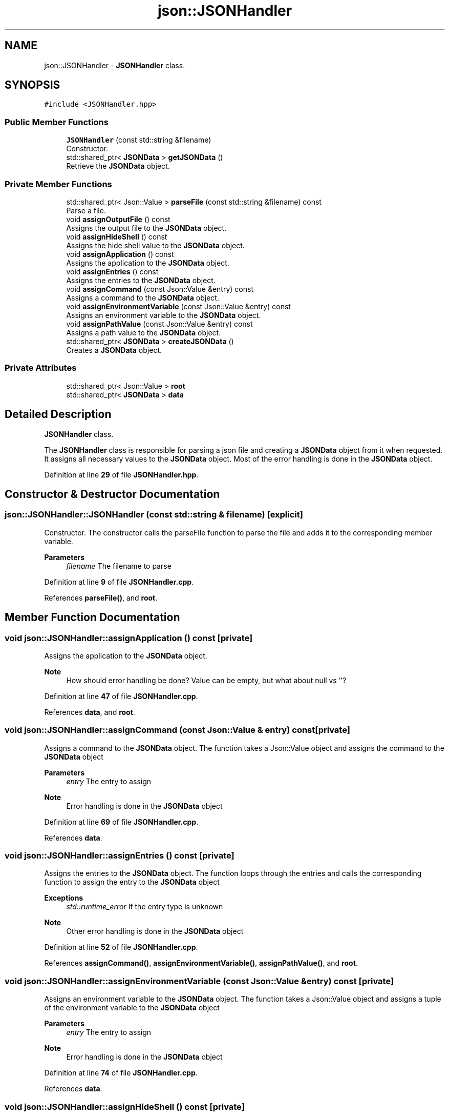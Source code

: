 .TH "json::JSONHandler" 3 "Wed Feb 28 2024 22:07:52" "Version 0.2.0" "jsonToBatProject" \" -*- nroff -*-
.ad l
.nh
.SH NAME
json::JSONHandler \- \fBJSONHandler\fP class\&.  

.SH SYNOPSIS
.br
.PP
.PP
\fC#include <JSONHandler\&.hpp>\fP
.SS "Public Member Functions"

.in +1c
.ti -1c
.RI "\fBJSONHandler\fP (const std::string &filename)"
.br
.RI "Constructor\&. "
.ti -1c
.RI "std::shared_ptr< \fBJSONData\fP > \fBgetJSONData\fP ()"
.br
.RI "Retrieve the \fBJSONData\fP object\&. "
.in -1c
.SS "Private Member Functions"

.in +1c
.ti -1c
.RI "std::shared_ptr< Json::Value > \fBparseFile\fP (const std::string &filename) const"
.br
.RI "Parse a file\&. "
.ti -1c
.RI "void \fBassignOutputFile\fP () const"
.br
.RI "Assigns the output file to the \fBJSONData\fP object\&. "
.ti -1c
.RI "void \fBassignHideShell\fP () const"
.br
.RI "Assigns the hide shell value to the \fBJSONData\fP object\&. "
.ti -1c
.RI "void \fBassignApplication\fP () const"
.br
.RI "Assigns the application to the \fBJSONData\fP object\&. "
.ti -1c
.RI "void \fBassignEntries\fP () const"
.br
.RI "Assigns the entries to the \fBJSONData\fP object\&. "
.ti -1c
.RI "void \fBassignCommand\fP (const Json::Value &entry) const"
.br
.RI "Assigns a command to the \fBJSONData\fP object\&. "
.ti -1c
.RI "void \fBassignEnvironmentVariable\fP (const Json::Value &entry) const"
.br
.RI "Assigns an environment variable to the \fBJSONData\fP object\&. "
.ti -1c
.RI "void \fBassignPathValue\fP (const Json::Value &entry) const"
.br
.RI "Assigns a path value to the \fBJSONData\fP object\&. "
.ti -1c
.RI "std::shared_ptr< \fBJSONData\fP > \fBcreateJSONData\fP ()"
.br
.RI "Creates a \fBJSONData\fP object\&. "
.in -1c
.SS "Private Attributes"

.in +1c
.ti -1c
.RI "std::shared_ptr< Json::Value > \fBroot\fP"
.br
.ti -1c
.RI "std::shared_ptr< \fBJSONData\fP > \fBdata\fP"
.br
.in -1c
.SH "Detailed Description"
.PP 
\fBJSONHandler\fP class\&. 

The \fBJSONHandler\fP class is responsible for parsing a json file and creating a \fBJSONData\fP object from it when requested\&. It assigns all necessary values to the \fBJSONData\fP object\&. Most of the error handling is done in the \fBJSONData\fP object\&. 
.PP
Definition at line \fB29\fP of file \fBJSONHandler\&.hpp\fP\&.
.SH "Constructor & Destructor Documentation"
.PP 
.SS "json::JSONHandler::JSONHandler (const std::string & filename)\fC [explicit]\fP"

.PP
Constructor\&. The constructor calls the parseFile function to parse the file and adds it to the corresponding member variable\&.
.PP
\fBParameters\fP
.RS 4
\fIfilename\fP The filename to parse 
.RE
.PP

.PP
Definition at line \fB9\fP of file \fBJSONHandler\&.cpp\fP\&.
.PP
References \fBparseFile()\fP, and \fBroot\fP\&.
.SH "Member Function Documentation"
.PP 
.SS "void json::JSONHandler::assignApplication () const\fC [private]\fP"

.PP
Assigns the application to the \fBJSONData\fP object\&. 
.PP
\fBNote\fP
.RS 4
How should error handling be done? Value can be empty, but what about null vs ''? 
.RE
.PP

.PP
Definition at line \fB47\fP of file \fBJSONHandler\&.cpp\fP\&.
.PP
References \fBdata\fP, and \fBroot\fP\&.
.SS "void json::JSONHandler::assignCommand (const Json::Value & entry) const\fC [private]\fP"

.PP
Assigns a command to the \fBJSONData\fP object\&. The function takes a Json::Value object and assigns the command to the \fBJSONData\fP object
.PP
\fBParameters\fP
.RS 4
\fIentry\fP The entry to assign
.RE
.PP
\fBNote\fP
.RS 4
Error handling is done in the \fBJSONData\fP object 
.RE
.PP

.PP
Definition at line \fB69\fP of file \fBJSONHandler\&.cpp\fP\&.
.PP
References \fBdata\fP\&.
.SS "void json::JSONHandler::assignEntries () const\fC [private]\fP"

.PP
Assigns the entries to the \fBJSONData\fP object\&. The function loops through the entries and calls the corresponding function to assign the entry to the \fBJSONData\fP object
.PP
\fBExceptions\fP
.RS 4
\fIstd::runtime_error\fP If the entry type is unknown 
.RE
.PP
\fBNote\fP
.RS 4
Other error handling is done in the \fBJSONData\fP object 
.RE
.PP

.PP
Definition at line \fB52\fP of file \fBJSONHandler\&.cpp\fP\&.
.PP
References \fBassignCommand()\fP, \fBassignEnvironmentVariable()\fP, \fBassignPathValue()\fP, and \fBroot\fP\&.
.SS "void json::JSONHandler::assignEnvironmentVariable (const Json::Value & entry) const\fC [private]\fP"

.PP
Assigns an environment variable to the \fBJSONData\fP object\&. The function takes a Json::Value object and assigns a tuple of the environment variable to the \fBJSONData\fP object
.PP
\fBParameters\fP
.RS 4
\fIentry\fP The entry to assign
.RE
.PP
\fBNote\fP
.RS 4
Error handling is done in the \fBJSONData\fP object 
.RE
.PP

.PP
Definition at line \fB74\fP of file \fBJSONHandler\&.cpp\fP\&.
.PP
References \fBdata\fP\&.
.SS "void json::JSONHandler::assignHideShell () const\fC [private]\fP"

.PP
Assigns the hide shell value to the \fBJSONData\fP object\&. 
.PP
\fBNote\fP
.RS 4
There is no real error handling for this value, it defaults to false 
.RE
.PP

.PP
\fBTodo\fP
.RS 4
: Error handling if not found 
.RE
.PP
\fBNote\fP
.RS 4
: default to false
.RE
.PP

.PP
Definition at line \fB40\fP of file \fBJSONHandler\&.cpp\fP\&.
.PP
References \fBdata\fP, and \fBroot\fP\&.
.SS "void json::JSONHandler::assignOutputFile () const\fC [private]\fP"

.PP
Assigns the output file to the \fBJSONData\fP object\&. 
.PP
\fBNote\fP
.RS 4
Error handling is done in the \fBJSONData\fP object 
.RE
.PP

.PP
Definition at line \fB35\fP of file \fBJSONHandler\&.cpp\fP\&.
.PP
References \fBdata\fP, and \fBroot\fP\&.
.SS "void json::JSONHandler::assignPathValue (const Json::Value & entry) const\fC [private]\fP"

.PP
Assigns a path value to the \fBJSONData\fP object\&. The function takes a Json::Value object and assigns the path value to the \fBJSONData\fP object
.PP
\fBParameters\fP
.RS 4
\fIentry\fP The entry to assign
.RE
.PP
\fBNote\fP
.RS 4
Error handling is done in the \fBJSONData\fP object 
.RE
.PP

.PP
Definition at line \fB80\fP of file \fBJSONHandler\&.cpp\fP\&.
.PP
References \fBdata\fP\&.
.SS "std::shared_ptr< \fBJSONData\fP > json::JSONHandler::createJSONData ()\fC [private]\fP"

.PP
Creates a \fBJSONData\fP object\&. The function creates the \fBJSONData\fP object and calls all the necessary methods to assign the values to the object\&.
.PP
\fBReturns\fP
.RS 4
std::shared_ptr<JSONData> The \fBJSONData\fP object 
.RE
.PP

.PP
Definition at line \fB26\fP of file \fBJSONHandler\&.cpp\fP\&.
.PP
References \fBassignApplication()\fP, \fBassignEntries()\fP, \fBassignHideShell()\fP, \fBassignOutputFile()\fP, and \fBdata\fP\&.
.SS "std::shared_ptr< \fBJSONData\fP > json::JSONHandler::getJSONData ()"

.PP
Retrieve the \fBJSONData\fP object\&. The function takes the necesarry steps to create a \fBJSONData\fP object and then returns it
.PP
\fBReturns\fP
.RS 4
std::shared_ptr<JSONData> The \fBJSONData\fP object 
.RE
.PP

.PP
Definition at line \fB22\fP of file \fBJSONHandler\&.cpp\fP\&.
.PP
References \fBcreateJSONData()\fP\&.
.SS "std::shared_ptr< Json::Value > json::JSONHandler::parseFile (const std::string & filename) const\fC [private]\fP"

.PP
Parse a file\&. The function takes a filename and parses the file into a Json::Value object\&.
.PP
\fBParameters\fP
.RS 4
\fIfilename\fP The filename to parse 
.RE
.PP
\fBReturns\fP
.RS 4
std::shared_ptr<Json::Value> The parsed file 
.RE
.PP

.PP
Definition at line \fB13\fP of file \fBJSONHandler\&.cpp\fP\&.
.SH "Member Data Documentation"
.PP 
.SS "std::shared_ptr<\fBJSONData\fP> json::JSONHandler::data\fC [private]\fP"

.PP
Definition at line \fB158\fP of file \fBJSONHandler\&.hpp\fP\&.
.SS "std::shared_ptr<Json::Value> json::JSONHandler::root\fC [private]\fP"

.PP
Definition at line \fB157\fP of file \fBJSONHandler\&.hpp\fP\&.

.SH "Author"
.PP 
Generated automatically by Doxygen for jsonToBatProject from the source code\&.
